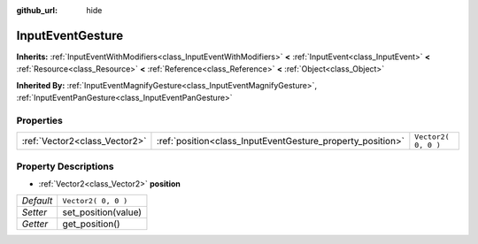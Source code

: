 :github_url: hide

.. Generated automatically by doc/tools/makerst.py in Godot's source tree.
.. DO NOT EDIT THIS FILE, but the InputEventGesture.xml source instead.
.. The source is found in doc/classes or modules/<name>/doc_classes.

.. _class_InputEventGesture:

InputEventGesture
=================

**Inherits:** :ref:`InputEventWithModifiers<class_InputEventWithModifiers>` **<** :ref:`InputEvent<class_InputEvent>` **<** :ref:`Resource<class_Resource>` **<** :ref:`Reference<class_Reference>` **<** :ref:`Object<class_Object>`

**Inherited By:** :ref:`InputEventMagnifyGesture<class_InputEventMagnifyGesture>`, :ref:`InputEventPanGesture<class_InputEventPanGesture>`



Properties
----------

+-------------------------------+------------------------------------------------------------+---------------------+
| :ref:`Vector2<class_Vector2>` | :ref:`position<class_InputEventGesture_property_position>` | ``Vector2( 0, 0 )`` |
+-------------------------------+------------------------------------------------------------+---------------------+

Property Descriptions
---------------------

.. _class_InputEventGesture_property_position:

- :ref:`Vector2<class_Vector2>` **position**

+-----------+---------------------+
| *Default* | ``Vector2( 0, 0 )`` |
+-----------+---------------------+
| *Setter*  | set_position(value) |
+-----------+---------------------+
| *Getter*  | get_position()      |
+-----------+---------------------+

